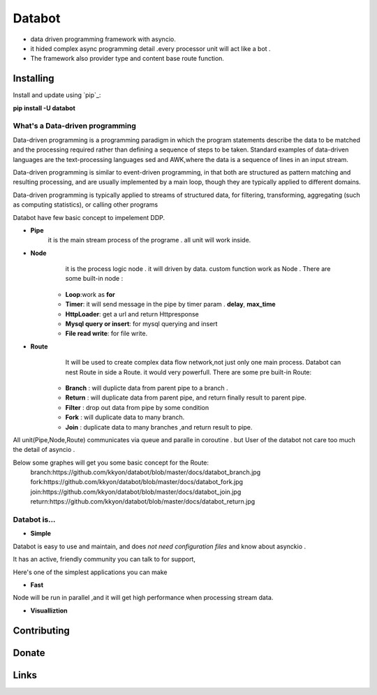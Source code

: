 ===========================
Databot
===========================

* data driven programming framework with asyncio.
* it hided complex async programming detail .every processor unit will act like a bot .
* The framework also provider type and content base route function.


Installing
----------

Install and update using `pip`_:


**pip install -U databot**

What's a Data-driven programming
====================


Data-driven programming is a programming paradigm in which the program statements describe the data to be matched and the processing required rather than defining a sequence of steps to be taken.
Standard examples of data-driven languages are the text-processing languages sed and AWK,where the data is a sequence of lines in an input stream.

Data-driven programming is similar to event-driven programming, in that both are structured as pattern matching and resulting processing, and are usually implemented by a main loop, though they are typically applied to different domains.

Data-driven programming is typically applied to streams of structured data, for filtering, transforming, aggregating (such as computing statistics), or calling other programs

Databot have few basic concept to impelement DDP.

- **Pipe**
   it is the main stream process of the programe . all unit will work inside.
- **Node**
        it is the process logic node . it will driven by data. custom function work as Node .
        There are some built-in node  :
   * **Loop**:work as **for**
   * **Timer**: it will send message in the pipe by timer param . **delay**, **max_time**
   * **HttpLoader**: get a url and return Httpresponse
   * **Mysql query or insert**: for mysql querying and insert
   * **File read write**: for file write.
- **Route**
        It will be used to create complex data flow network,not just only one main process. Databot can nest Route in side a Route.
        it would very powerfull.
        There are some pre built-in Route:
    * **Branch** : will duplicte data from parent pipe to a branch .
    * **Return** : will duplicate data from parent pipe, and return finally result to parent pipe.
    * **Filter** : drop out data from pipe by some condition
    * **Fork** : will duplicate data to many branch.
    * **Join** : duplicate data to many branches ,and return result to pipe.


All unit(Pipe,Node,Route) communicates via queue and paralle in coroutine . but User of the databot not care too much the detail of asyncio .

Below some graphes will get you some basic concept for the Route:
      branch:https://github.com/kkyon/databot/blob/master/docs/databot_branch.jpg
      fork:https://github.com/kkyon/databot/blob/master/docs/databot_fork.jpg
      join:https://github.com/kkyon/databot/blob/master/docs/databot_join.jpg
      return:https://github.com/kkyon/databot/blob/master/docs/databot_return.jpg
      
 



Databot is...
=============

- **Simple**

Databot is easy to use and maintain, and does *not need configuration files* and know about asynckio .

It has an active, friendly community you can talk to for support,

Here's one of the simplest applications you can make


   

.. code-block:: python
    from databot.flow import Pipe, Loop, Fork,Join,Branch,BlockedJoin,Return
    from databot import flow
    from databot.botframe import BotFrame
    from databot.http.http import HttpLoader

    import time
    import datetime
    from databot.config import config


    class Tick(object):


        def __init__(self):
            self.ask=None
            self.bid=None
            self.exchange=''
            self.time=None
        def __repr__(self):
            st = datetime.datetime.fromtimestamp(self.time).strftime('%Y-%m-%d %H:%M:%S')
            return "{} {} ask:{} bid:{}".format(self.exchange,st,self.ask,self.bid)

    def parse_kraken(response):
        json=response.json
        t=Tick()
        t.exchange='kraken'
        t.bid=json['result']['XXBTZUSD']['b'][0]
        t.ask = json['result']['XXBTZUSD']['a'][0]
        t.time=time.time()
        return t

    def parse_bittrex(response):
        json=response.json
        t=Tick()
        t.exchange='bittrex'
        t.bid=json['result']['Bid']
        t.ask = json['result']['Ask']
        t.time=time.time()
        return t



    config.exception_policy=config.Exception_ignore
    def main():


        hget=HttpLoader(timeout=2)

        Pipe(

            flow.Timer(delay=3,max_time=5),
            BlockedJoin(
                Return("https://api.kraken.com/0/public/Ticker?pair=XBTUSD", hget, parse_kraken),
                Return("https://bittrex.com/api/v1.1/public/getticker?market=USD-BTC", hget, parse_bittrex),

            ),
            print,

        )

        BotFrame.render('bitcoin_arbitrage')
        BotFrame.run()



    main()


- **Fast**
Node will be run in parallel ,and it will get high performance
when processing stream data.



- **Visualliztion**



Contributing
------------




Donate
------




Links
-----
